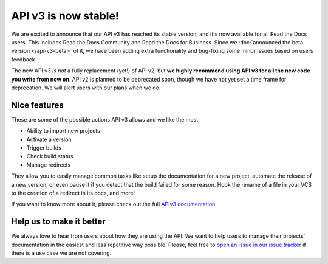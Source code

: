 .. post:: Feb 1, 2021
   :tags: api, feature, reference
   :author: Manuel
   :location: BCN

API v3 is now stable!
=====================

We are excited to announce that our API v3 has reached its stable version,
and it's now available for all Read the Docs users.
This includes Read the Docs Community and Read the Docs for Business.
Since we :doc:`announced the beta version </api-v3-beta>` of it,
we have been adding extra functionality and bug-fixing some minor issues based on users feedback.

The new API v3 *is not* a fully replacement (yet!) of API v2,
but **we highly recommend using API v3 for all the new code you write from now on**.
API v2 is planned to be deprecated soon,
though we have not yet set a time frame for deprecation.
We will alert users with our plans when we do.


Nice features
-------------

These are some of the possible actions API v3 allows and we like the most,

- Ability to import new projects
- Activate a version
- Trigger builds
- Check build status
- Manage redirects

They allow you to easily manage common tasks like setup the documentation for a new project,
automate the release of a new version, or even pause it if you detect that the build failed for some reason.
Hook the rename of a file in your VCS to the creation of a redirect in its docs,
and more!

If you want to know more about it,
please check out the full `APIv3 documentation <https://docs.readthedocs.io/page/api/v3.html>`_.


Help us to make it better
-------------------------

We always love to hear from users about how they are using the API.
We want to help users to manage their projects' documentation in the easiest and less repetitive way possible.
Please, feel free to `open an issue in our issue tracker <https://github.com/rtfd/readthedocs.org/issues/>`_
if there is a use case we are not covering.
